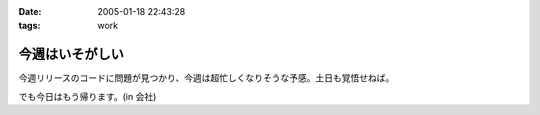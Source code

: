 :date: 2005-01-18 22:43:28
:tags: work

===========================
今週はいそがしい
===========================

今週リリースのコードに問題が見つかり、今週は超忙しくなりそうな予感。土日も覚悟せねば。

でも今日はもう帰ります。(in 会社)



.. :extend type: text/plain
.. :extend:

